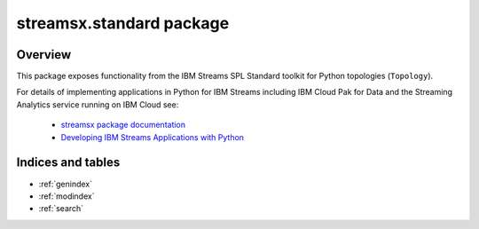 streamsx.standard package
#########################

Overview
========

This package exposes functionality from the IBM Streams SPL
Standard toolkit for Python topologies (``Topology``).

For details of implementing applications in Python
for IBM Streams including IBM Cloud Pak for Data and the Streaming Analytics service
running on IBM Cloud see:

  * `streamsx package documentation <https://streamsxtopology.readthedocs.io>`_

  * `Developing IBM Streams Applications with Python <http://ibmstreams.github.io/streamsx.documentation/docs/python/1.6/python-appapi-devguide/>`_

.. autosummary::
   :nosignatures: 
   :toctree: generated

   streamsx.standard
   streamsx.standard.files
   streamsx.standard.relational
   streamsx.standard.utility

Indices and tables
==================

* :ref:`genindex`
* :ref:`modindex`
* :ref:`search`

